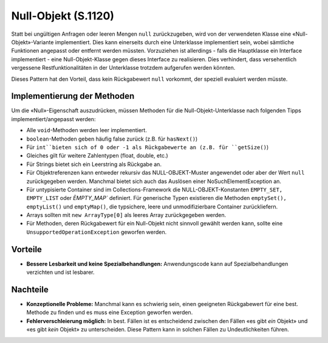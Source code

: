 Null-Objekt (S.1120)
====================

Statt bei ungültigen Anfragen oder leeren Mengen ``null`` zurückzugeben, wird von der verwendeten Klasse eine «Null-Objekt»-Variante implementiert. Dies kann einerseits durch
eine Unterklasse implementiert sein, wobei sämtliche Funktionen angepasst oder entfernt werden müssten. Vorzuziehen ist allerdings - falls die Hauptklasse ein Interface implementiert -
eine Null-Objekt-Klasse gegen dieses Interface zu realisieren. Dies verhindert, dass versehentlich vergessene Restfunktionalitäten in der Unterklasse trotzdem
aufgerufen werden könnten.

Dieses Pattern hat den Vorteil, dass kein Rückgabewert ``null`` vorkommt, der speziell evaluiert werden müsste.

Implementierung der Methoden
----------------------------
Um die «Null»-Eigenschaft auszudrücken, müssen Methoden für die Null-Objekt-Unterklasse nach folgenden Tipps implementiert/angepasst werden:

* Alle ``void``-Methoden werden leer implementiert.
* ``boolean``-Methoden geben häufig false zurück (z.B. für ``hasNext()``)
* Für ``int``bieten sich of 0 oder -1 als Rückgabewerte an (z.B. für ``getSize()``)
* Gleiches gilt für weitere Zahlentypen (float, double, etc.)
* Für Strings bietet sich ein Leerstring als Rückgabe an.
* Für Objektreferenzen kann entweder rekursiv das NULL-OBJEKT-Muster angewendet oder aber der Wert ``null`` zurückgegeben werden. Manchmal bietet sich auch das Auslösen einer NoSuchElementException an.
* Für untypisierte Container sind im Collections-Framework die NULL-OBJEKT-Konstanten ``EMPTY_SET, EMPTY_LIST`` oder `ÈMPTY_MAP`` definiert. Für generische Typen existieren die Methoden ``emptySet(), emptyList()`` und ``emptyMap()``, die typsichere, leere und unmodifizierbare Container zurückliefern.
* Arrays sollten mit ``new ArrayType[0]`` als leeres Array zurückgegeben werden.
* Für Methoden, deren Rückgabewert für ein Null-Objekt nicht sinnvoll gewählt werden kann, sollte eine ``UnsupportedOperationException`` geworfen werden.

Vorteile
--------
* **Bessere Lesbarkeit und keine Spezialbehandlungen:** Anwendungscode kann auf Spezialbehandlungen verzichten und ist lesbarer.

Nachteile
---------
* **Konzeptionelle Probleme:** Manchmal kann es schwierig sein, einen geeigneten Rückgabewert für eine best. Methode zu finden und es muss eine Exception geworfen werden.
* **Fehlerverschleierung möglich:** In best. Fällen ist es entscheidend zwischen den Fällen «es gibt *ein* Objekt» und «es gibt *kein* Objekt» zu unterscheiden. Diese Pattern kann in solchen Fällen zu Undeutlichkeiten führen.
